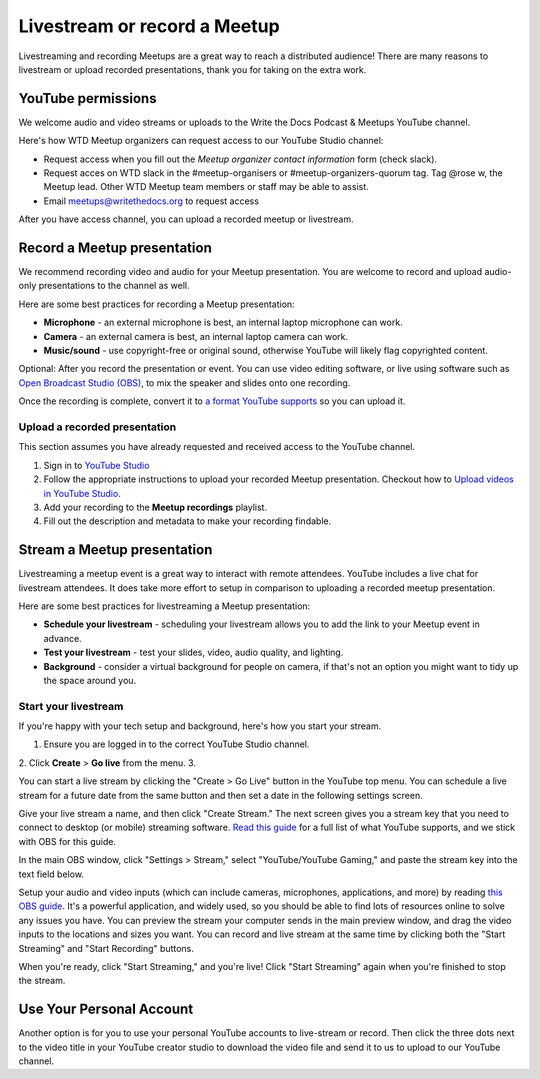 Livestream or record a Meetup
=============================

Livestreaming and recording Meetups are a great way to reach a distributed audience! There are many reasons to
livestream or upload recorded presentations, thank you for taking on the extra work.

YouTube permissions
-------------------

We welcome audio and video streams or uploads to the Write the Docs Podcast & Meetups YouTube channel.

Here's how WTD Meetup organizers can request access to our YouTube Studio channel:

* Request access when you fill out the *Meetup organizer contact information* form (check slack).
* Request acces on WTD slack in the #meetup-organisers or #meetup-organizers-quorum tag. 
  Tag @rose w, the Meetup lead. Other WTD Meetup team members or staff may be able to assist.
* Email meetups@writethedocs.org to request access

After you have access channel, you can upload a recorded meetup or livestream.

Record a Meetup presentation
----------------------------

We recommend recording video and audio for your Meetup presentation. You are welcome to record and upload audio-only presentations to the channel as well.

Here are some best practices for recording a Meetup presentation:

* **Microphone** - an external microphone is best, an internal laptop microphone can work.
* **Camera** - an external camera is best, an internal laptop camera can work. 
* **Music/sound** - use copyright-free or original sound, otherwise YouTube will likely flag copyrighted content.

Optional: After you record the presentation or event. You can use video editing software, or live using software such as `Open Broadcast Studio (OBS) <https://obsproject.com/>`_, to mix the speaker and slides onto one recording.

Once the recording is complete, convert it to `a format YouTube supports <https://support.google.com/youtube/troubleshooter/2888402?hl=en>`_ so you can upload it.

Upload a recorded presentation
^^^^^^^^^^^^^^^^^^^^^^^^^^^^^^

This section assumes you have already requested and received access to the YouTube channel.

1. Sign in to `YouTube Studio <http://studio.youtube.com/>`_
2. Follow the appropriate instructions to upload your recorded Meetup presentation. 
   Checkout how to  `Upload videos in YouTube Studio <https://support.google.com/youtube/answer/57407?hl=en&co=GENIE.Platform%3DDesktop>`_.
3. Add your recording to the **Meetup recordings** playlist.
4. Fill out the description and metadata to make your recording findable.

Stream a Meetup presentation
----------------------------

Livestreaming a meetup event is a great way to interact with remote attendees. YouTube includes a live chat for livestream attendees. It does take more effort to setup in comparison to uploading a recorded meetup presentation.

Here are some best practices for livestreaming a Meetup presentation:

* **Schedule your livestream** - scheduling your livestream allows you to add the link to your Meetup event in advance.
* **Test your livestream** - test your slides, video, audio quality, and lighting.
* **Background** - consider a virtual background for people on camera, if that's not an option you might want to tidy up the space around you.

Start your livestream
^^^^^^^^^^^^^^^^^^^^^

If you're happy with your tech setup and background, here's how you start your stream.

1. Ensure you are logged in to the correct YouTube Studio channel.
2. Click **Create** > **Go live** from the menu.
3. 

You can start a live stream by clicking the "Create > Go Live" button in the YouTube top menu. You can schedule a live stream for a future date from the same button and then set a date in the following settings screen.

Give your live stream a name, and then click "Create Stream." The next screen gives you a stream key that you need to connect to desktop (or mobile) streaming software. `Read this guide <https://support.google.com/youtube/answer/2907883?hl=en>`_ for a full list of what YouTube supports, and we stick with OBS for this guide.

In the main OBS window, click "Settings > Stream," select "YouTube/YouTube Gaming," and paste the stream key into the text field below.

Setup your audio and video inputs (which can include cameras, microphones, applications, and more) by reading `this OBS guide <https://obsproject.com/wiki/Sources-Guide>`_. It's a powerful application, and widely used, so you should be able to find lots of resources online to solve any issues you have. You can preview the stream your computer sends in the main preview window, and drag the video inputs to the locations and sizes you want. You can record and live stream at the same time by clicking both the "Start Streaming" and "Start Recording" buttons.

When you're ready, click "Start Streaming," and you're live! Click "Start Streaming" again when you're finished to stop the stream.

Use Your Personal Account
-------------------------

Another option is for you to use your personal YouTube accounts to live-stream or record. Then click the three dots next to the video title in your YouTube creator studio to download the video file and send it to us to upload to our YouTube channel.
